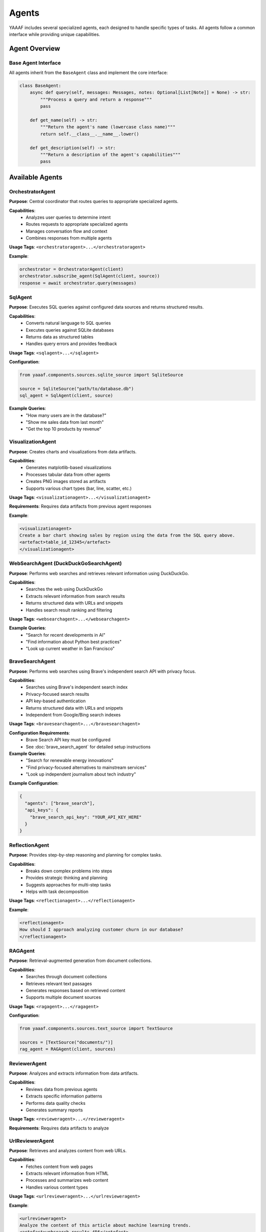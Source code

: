 Agents
======

YAAAF includes several specialized agents, each designed to handle specific types of tasks. All agents follow a common interface while providing unique capabilities.

Agent Overview
--------------

Base Agent Interface
~~~~~~~~~~~~~~~~~~~

All agents inherit from the ``BaseAgent`` class and implement the core interface:

.. code-block:: python

   class BaseAgent:
       async def query(self, messages: Messages, notes: Optional[List[Note]] = None) -> str:
           """Process a query and return a response"""
           pass
       
       def get_name(self) -> str:
           """Return the agent's name (lowercase class name)"""
           return self.__class__.__name__.lower()
       
       def get_description(self) -> str:
           """Return a description of the agent's capabilities"""
           pass

Available Agents
----------------

OrchestratorAgent
~~~~~~~~~~~~~~~~

**Purpose**: Central coordinator that routes queries to appropriate specialized agents.

**Capabilities**:
   * Analyzes user queries to determine intent
   * Routes requests to appropriate specialized agents
   * Manages conversation flow and context
   * Combines responses from multiple agents

**Usage Tags**: ``<orchestratoragent>...</orchestratoragent>``

**Example**:

.. code-block:: python

   orchestrator = OrchestratorAgent(client)
   orchestrator.subscribe_agent(SqlAgent(client, source))
   response = await orchestrator.query(messages)

SqlAgent
~~~~~~~~

**Purpose**: Executes SQL queries against configured data sources and returns structured results.

**Capabilities**:
   * Converts natural language to SQL queries
   * Executes queries against SQLite databases
   * Returns data as structured tables
   * Handles query errors and provides feedback

**Usage Tags**: ``<sqlagent>...</sqlagent>``

**Configuration**:

.. code-block:: python

   from yaaaf.components.sources.sqlite_source import SqliteSource
   
   source = SqliteSource("path/to/database.db")
   sql_agent = SqlAgent(client, source)

**Example Queries**:
   * "How many users are in the database?"
   * "Show me sales data from last month"
   * "Get the top 10 products by revenue"

VisualizationAgent
~~~~~~~~~~~~~~~~~

**Purpose**: Creates charts and visualizations from data artifacts.

**Capabilities**:
   * Generates matplotlib-based visualizations
   * Processes tabular data from other agents
   * Creates PNG images stored as artifacts
   * Supports various chart types (bar, line, scatter, etc.)

**Usage Tags**: ``<visualizationagent>...</visualizationagent>``

**Requirements**: Requires data artifacts from previous agent responses

**Example**:

.. code-block:: text

   <visualizationagent>
   Create a bar chart showing sales by region using the data from the SQL query above.
   <artefact>table_id_12345</artefact>
   </visualizationagent>

WebSearchAgent (DuckDuckGoSearchAgent)
~~~~~~~~~~~~~~~~~~~~~~~~~~~~~~~~~~~~~~

**Purpose**: Performs web searches and retrieves relevant information using DuckDuckGo.

**Capabilities**:
   * Searches the web using DuckDuckGo
   * Extracts relevant information from search results
   * Returns structured data with URLs and snippets
   * Handles search result ranking and filtering

**Usage Tags**: ``<websearchagent>...</websearchagent>``

**Example Queries**:
   * "Search for recent developments in AI"
   * "Find information about Python best practices"
   * "Look up current weather in San Francisco"

BraveSearchAgent
~~~~~~~~~~~~~~~~

**Purpose**: Performs web searches using Brave's independent search API with privacy focus.

**Capabilities**:
   * Searches using Brave's independent search index
   * Privacy-focused search results
   * API key-based authentication
   * Returns structured data with URLs and snippets
   * Independent from Google/Bing search indexes

**Usage Tags**: ``<bravesearchagent>...</bravesearchagent>``

**Configuration Requirements**:
   * Brave Search API key must be configured
   * See :doc:`brave_search_agent` for detailed setup instructions

**Example Queries**:
   * "Search for renewable energy innovations"
   * "Find privacy-focused alternatives to mainstream services"
   * "Look up independent journalism about tech industry"

**Example Configuration**:

.. code-block:: json

   {
     "agents": ["brave_search"],
     "api_keys": {
       "brave_search_api_key": "YOUR_API_KEY_HERE"
     }
   }

ReflectionAgent
~~~~~~~~~~~~~~

**Purpose**: Provides step-by-step reasoning and planning for complex tasks.

**Capabilities**:
   * Breaks down complex problems into steps
   * Provides strategic thinking and planning
   * Suggests approaches for multi-step tasks
   * Helps with task decomposition

**Usage Tags**: ``<reflectionagent>...</reflectionagent>``

**Example**:

.. code-block:: text

   <reflectionagent>
   How should I approach analyzing customer churn in our database?
   </reflectionagent>

RAGAgent
~~~~~~~~

**Purpose**: Retrieval-augmented generation from document collections.

**Capabilities**:
   * Searches through document collections
   * Retrieves relevant text passages
   * Generates responses based on retrieved content
   * Supports multiple document sources

**Usage Tags**: ``<ragagent>...</ragagent>``

**Configuration**:

.. code-block:: python

   from yaaaf.components.sources.text_source import TextSource
   
   sources = [TextSource("documents/")]
   rag_agent = RAGAgent(client, sources)

ReviewerAgent
~~~~~~~~~~~~

**Purpose**: Analyzes and extracts information from data artifacts.

**Capabilities**:
   * Reviews data from previous agents
   * Extracts specific information patterns
   * Performs data quality checks
   * Generates summary reports

**Usage Tags**: ``<revieweragent>...</revieweragent>``

**Requirements**: Requires data artifacts to analyze

UrlReviewerAgent
~~~~~~~~~~~~~~~

**Purpose**: Retrieves and analyzes content from web URLs.

**Capabilities**:
   * Fetches content from web pages
   * Extracts relevant information from HTML
   * Processes and summarizes web content
   * Handles various content types

**Usage Tags**: ``<urlrevieweragent>...</urlrevieweragent>``

**Example**:

.. code-block:: text

   <urlrevieweragent>
   Analyze the content of this article about machine learning trends.
   <artefact>websearch_results_456</artefact>
   </urlrevieweragent>

MleAgent
~~~~~~~~

**Purpose**: Machine learning model training and analysis.

**Capabilities**:
   * Trains sklearn models on provided data
   * Performs feature analysis and selection
   * Generates model predictions and insights
   * Saves trained models as artifacts

**Usage Tags**: ``<mleagent>...</mleagent>``

**Requirements**: Requires tabular data for training

ToolAgent
~~~~~~~~~

**Purpose**: Integration with MCP (Model Context Protocol) tools.

**Capabilities**:
   * Interfaces with external tools and APIs
   * Executes tool calls based on user requests
   * Handles tool authentication and parameters
   * Returns structured tool responses

**Usage Tags**: ``<toolagent>...</toolagent>``

**Configuration**: Requires MCP tool setup and authentication

Agent Communication
-------------------

Message Flow
~~~~~~~~~~~

Agents communicate through a structured message system:

1. **Input**: Agents receive ``Messages`` objects containing conversation history
2. **Processing**: Agents process the request according to their specialization
3. **Output**: Agents return string responses with optional artifacts
4. **Notes**: Agents can append ``Note`` objects to track their contributions

Artifact Handling
~~~~~~~~~~~~~~~~~

Agents can generate and consume artifacts:

**Creating Artifacts**:

.. code-block:: python

   # Store an artifact
   artifact = Artefact(
       type=Artefact.Types.TABLE,
       data=dataframe,
       description="Query results",
       id=unique_id
   )
   storage.store_artefact(unique_id, artifact)

**Referencing Artifacts**:

.. code-block:: text

   The results are in this artifact: <artefact type='table'>table_id_123</artefact>

**Consuming Artifacts**:

.. code-block:: python

   # Retrieve artifacts from previous responses
   artifacts = get_artefacts_from_utterance_content(content)

Error Handling
~~~~~~~~~~~~~

All agents implement comprehensive error handling:

* **Logging**: Errors are logged with context information
* **Graceful Degradation**: Agents continue operation when possible
* **User Feedback**: Error messages are returned to users when appropriate
* **Recovery**: Agents attempt to recover from transient failures

Agent Development
-----------------

Creating Custom Agents
~~~~~~~~~~~~~~~~~~~~~~

To create a new agent:

1. **Inherit from BaseAgent**:

   .. code-block:: python

      class CustomAgent(BaseAgent):
          async def query(self, messages: Messages, notes: Optional[List[Note]] = None) -> str:
              # Implement your agent logic here
              return "Agent response"
          
          def get_description(self) -> str:
              return "Description of what this agent does"

2. **Register with Orchestrator**:

   .. code-block:: python

      orchestrator.subscribe_agent(CustomAgent(client))

3. **Handle Artifacts** (if needed):

   .. code-block:: python

      # Generate artifacts
      artifact_id = create_hash(content)
      self._storage.store_artefact(artifact_id, artifact)
      
      # Reference in response
      return f"Result: <artefact type='custom'>{artifact_id}</artefact>"

Best Practices
~~~~~~~~~~~~~

* **Single Responsibility**: Each agent should have a clear, focused purpose
* **Error Handling**: Implement comprehensive error handling and logging
* **Artifact Management**: Use centralized storage for generated content
* **Configuration**: Make agents configurable through dependency injection
* **Testing**: Write unit tests for agent functionality
* **Documentation**: Provide clear descriptions of agent capabilities

Agent Configuration
------------------

Model Configuration
~~~~~~~~~~~~~~~~~~

Agents can be configured with different models:

.. code-block:: python

   client = OllamaClient(
       model="qwen2.5:32b",
       temperature=0.4,
       max_tokens=1000
   )

Data Source Configuration
~~~~~~~~~~~~~~~~~~~~~~~~

Agents requiring data sources need proper configuration:

.. code-block:: python

   # SQL Agent with database
   sqlite_source = SqliteSource("data/database.db")
   sql_agent = SqlAgent(client, sqlite_source)
   
   # RAG Agent with document sources
   text_sources = [TextSource("documents/folder1/"), TextSource("documents/folder2/")]
   rag_agent = RAGAgent(client, text_sources)

Agent Registry
~~~~~~~~~~~~~

The orchestrator maintains a registry of available agents:

.. code-block:: python

   def build_orchestrator():
       orchestrator = OrchestratorAgent(client)
       
       # Register all available agents
       orchestrator.subscribe_agent(SqlAgent(client, source))
       orchestrator.subscribe_agent(VisualizationAgent(client))
       orchestrator.subscribe_agent(WebSearchAgent(client))
       orchestrator.subscribe_agent(ReflectionAgent(client))
       
       return orchestrator